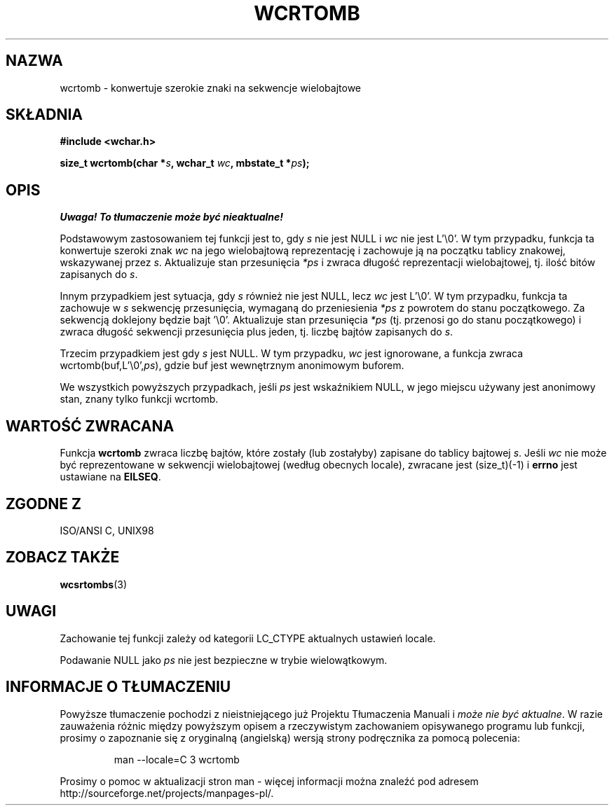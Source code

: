 .\" 2002 PTM Przemek Borys <pborys@dione.ids.pl>
.\" Copyright (c) Bruno Haible <haible@clisp.cons.org>
.\"
.\" This is free documentation; you can redistribute it and/or
.\" modify it under the terms of the GNU General Public License as
.\" published by the Free Software Foundation; either version 2 of
.\" the License, or (at your option) any later version.
.\"
.\" References consulted:
.\"   GNU glibc-2 source code and manual
.\"   Dinkumware C library reference http://www.dinkumware.com/
.\"   OpenGroup's Single Unix specification http://www.UNIX-systems.org/online.html
.\"   ISO/IEC 9899:1999
.\"
.TH WCRTOMB 3  1999-07-25 "GNU" "Podręcznik programisty linuksowego"
.SH NAZWA
wcrtomb \- konwertuje szerokie znaki na sekwencje wielobajtowe
.SH SKŁADNIA
.nf
.B #include <wchar.h>
.sp
.BI "size_t wcrtomb(char *" s ", wchar_t " wc ", mbstate_t *" ps );
.fi
.SH OPIS
\fI Uwaga! To tłumaczenie może być nieaktualne!\fP
.PP
Podstawowym zastosowaniem tej funkcji jest to, gdy \fIs\fP nie jest NULL i
\fIwc\fP nie jest L'\\0'.
W tym przypadku, funkcja ta konwertuje szeroki znak \fIwc\fP na jego
wielobajtową reprezentację i zachowuje ją na początku tablicy znakowej,
wskazywanej przez \fIs\fP. Aktualizuje stan przesunięcia \fI*ps\fP i zwraca
długość reprezentacji wielobajtowej, tj. ilość bitów zapisanych do \fIs\fP.
.PP
Innym przypadkiem jest sytuacja, gdy \fIs\fP również nie jest NULL, lecz
\fIwc\fP jest L'\\0'. W tym przypadku, funkcja ta zachowuje w \fIs\fP
sekwencję przesunięcia, wymaganą do przeniesienia \fI*ps\fP z powrotem do
stanu początkowego. Za sekwencją doklejony będzie bajt '\\0'.
Aktualizuje stan przesunięcia \fI*ps\fP (tj. przenosi go do stanu
początkowego) i zwraca długość sekwencji przesunięcia plus jeden, tj. liczbę
bajtów zapisanych do \fIs\fP.
.PP
Trzecim przypadkiem jest gdy \fIs\fP jest NULL. W tym przypadku, \fIwc\fP
jest ignorowane, a funkcja zwraca wcrtomb(buf,L'\\0',\fIps\fP), gdzie buf
jest wewnętrznym anonimowym buforem.
.PP
We wszystkich powyższych przypadkach, jeśli \fIps\fP jest wskaźnikiem NULL,
w jego miejscu używany jest anonimowy stan, znany tylko funkcji wcrtomb.
.SH "WARTOŚĆ ZWRACANA"
Funkcja \fBwcrtomb\fP zwraca liczbę bajtów, które zostały (lub zostałyby)
zapisane do tablicy bajtowej \fIs\fP. Jeśli \fIwc\fP nie może być
reprezentowane w sekwencji wielobajtowej (według obecnych locale), zwracane
jest (size_t)(\-1) i \fBerrno\fP jest ustawiane na \fBEILSEQ\fP.
.SH "ZGODNE Z"
ISO/ANSI C, UNIX98
.SH "ZOBACZ TAKŻE"
.BR wcsrtombs (3)
.SH UWAGI
Zachowanie tej funkcji zależy od kategorii LC_CTYPE aktualnych ustawień
locale.
.PP
Podawanie NULL jako \fIps\fP nie jest bezpieczne w trybie wielowątkowym.
.SH "INFORMACJE O TŁUMACZENIU"
Powyższe tłumaczenie pochodzi z nieistniejącego już Projektu Tłumaczenia Manuali i 
\fImoże nie być aktualne\fR. W razie zauważenia różnic między powyższym opisem
a rzeczywistym zachowaniem opisywanego programu lub funkcji, prosimy o zapoznanie 
się z oryginalną (angielską) wersją strony podręcznika za pomocą polecenia:
.IP
man \-\-locale=C 3 wcrtomb
.PP
Prosimy o pomoc w aktualizacji stron man \- więcej informacji można znaleźć pod
adresem http://sourceforge.net/projects/manpages\-pl/.
